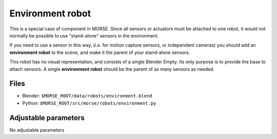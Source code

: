 Environment robot
=================

This is a special case of component in MORSE. Since all sensors or actuators
must be attached to one robot, it would not normally be possible to use
"stand-alone" sensors in the environment.

If you need to use a sensor in this way, (*i.e.* for motion capture sensors,
or independent cameras) you should add an **environment robot** to the scene,
and make it the parent of your stand-alone sensors.

This robot has no visual representation, and consists of a single Blender
Empty. Its only purpose is to provide the base to attach sensors. A single
**environment robot** should be the parent of as many sensors as needed.

Files
-----

- Blender: ``$MORSE_ROOT/data/robots/environment.blend``
- Python: ``$MORSE_ROOT/src/morse/robots/environment.py``

Adjustable parameters
---------------------

No adjustable parameters
